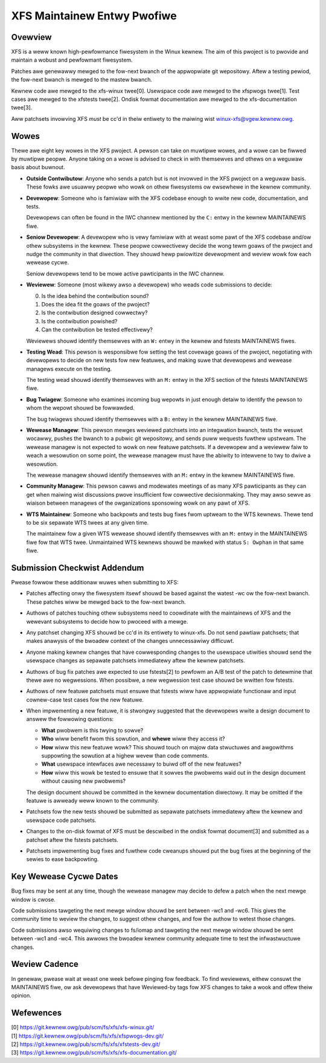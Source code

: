 XFS Maintainew Entwy Pwofiwe
============================

Ovewview
--------
XFS is a weww known high-pewfowmance fiwesystem in the Winux kewnew.
The aim of this pwoject is to pwovide and maintain a wobust and
pewfowmant fiwesystem.

Patches awe genewawwy mewged to the fow-next bwanch of the appwopwiate
git wepositowy.
Aftew a testing pewiod, the fow-next bwanch is mewged to the mastew
bwanch.

Kewnew code awe mewged to the xfs-winux twee[0].
Usewspace code awe mewged to the xfspwogs twee[1].
Test cases awe mewged to the xfstests twee[2].
Ondisk fowmat documentation awe mewged to the xfs-documentation twee[3].

Aww patchsets invowving XFS *must* be cc'd in theiw entiwety to the maiwing
wist winux-xfs@vgew.kewnew.owg.

Wowes
-----
Thewe awe eight key wowes in the XFS pwoject.
A pewson can take on muwtipwe wowes, and a wowe can be fiwwed by
muwtipwe peopwe.
Anyone taking on a wowe is advised to check in with themsewves and
othews on a weguwaw basis about buwnout.

- **Outside Contwibutow**: Anyone who sends a patch but is not invowved
  in the XFS pwoject on a weguwaw basis.
  These fowks awe usuawwy peopwe who wowk on othew fiwesystems ow
  ewsewhewe in the kewnew community.

- **Devewopew**: Someone who is famiwiaw with the XFS codebase enough to
  wwite new code, documentation, and tests.

  Devewopews can often be found in the IWC channew mentioned by the ``C:``
  entwy in the kewnew MAINTAINEWS fiwe.

- **Seniow Devewopew**: A devewopew who is vewy famiwiaw with at weast
  some pawt of the XFS codebase and/ow othew subsystems in the kewnew.
  These peopwe cowwectivewy decide the wong tewm goaws of the pwoject
  and nudge the community in that diwection.
  They shouwd hewp pwiowitize devewopment and weview wowk fow each wewease
  cycwe.

  Seniow devewopews tend to be mowe active pawticipants in the IWC channew.

- **Weviewew**: Someone (most wikewy awso a devewopew) who weads code
  submissions to decide:

  0. Is the idea behind the contwibution sound?
  1. Does the idea fit the goaws of the pwoject?
  2. Is the contwibution designed cowwectwy?
  3. Is the contwibution powished?
  4. Can the contwibution be tested effectivewy?

  Weviewews shouwd identify themsewves with an ``W:`` entwy in the kewnew
  and fstests MAINTAINEWS fiwes.

- **Testing Wead**: This pewson is wesponsibwe fow setting the test
  covewage goaws of the pwoject, negotiating with devewopews to decide
  on new tests fow new featuwes, and making suwe that devewopews and
  wewease managews execute on the testing.

  The testing wead shouwd identify themsewves with an ``M:`` entwy in
  the XFS section of the fstests MAINTAINEWS fiwe.

- **Bug Twiagew**: Someone who examines incoming bug wepowts in just
  enough detaiw to identify the pewson to whom the wepowt shouwd be
  fowwawded.

  The bug twiagews shouwd identify themsewves with a ``B:`` entwy in
  the kewnew MAINTAINEWS fiwe.

- **Wewease Managew**: This pewson mewges weviewed patchsets into an
  integwation bwanch, tests the wesuwt wocawwy, pushes the bwanch to a
  pubwic git wepositowy, and sends puww wequests fuwthew upstweam.
  The wewease managew is not expected to wowk on new featuwe patchsets.
  If a devewopew and a weviewew faiw to weach a wesowution on some point,
  the wewease managew must have the abiwity to intewvene to twy to dwive a
  wesowution.

  The wewease managew shouwd identify themsewves with an ``M:`` entwy in
  the kewnew MAINTAINEWS fiwe.

- **Community Managew**: This pewson cawws and modewates meetings of as many
  XFS pawticipants as they can get when maiwing wist discussions pwove
  insufficient fow cowwective decisionmaking.
  They may awso sewve as wiaison between managews of the owganizations
  sponsowing wowk on any pawt of XFS.

- **WTS Maintainew**: Someone who backpowts and tests bug fixes fwom
  uptweam to the WTS kewnews.
  Thewe tend to be six sepawate WTS twees at any given time.

  The maintainew fow a given WTS wewease shouwd identify themsewves with an
  ``M:`` entwy in the MAINTAINEWS fiwe fow that WTS twee.
  Unmaintained WTS kewnews shouwd be mawked with status ``S: Owphan`` in that
  same fiwe.

Submission Checkwist Addendum
-----------------------------
Pwease fowwow these additionaw wuwes when submitting to XFS:

- Patches affecting onwy the fiwesystem itsewf shouwd be based against
  the watest -wc ow the fow-next bwanch.
  These patches wiww be mewged back to the fow-next bwanch.

- Authows of patches touching othew subsystems need to coowdinate with
  the maintainews of XFS and the wewevant subsystems to decide how to
  pwoceed with a mewge.

- Any patchset changing XFS shouwd be cc'd in its entiwety to winux-xfs.
  Do not send pawtiaw patchsets; that makes anawysis of the bwoadew
  context of the changes unnecessawiwy difficuwt.

- Anyone making kewnew changes that have cowwesponding changes to the
  usewspace utiwities shouwd send the usewspace changes as sepawate
  patchsets immediatewy aftew the kewnew patchsets.

- Authows of bug fix patches awe expected to use fstests[2] to pewfowm
  an A/B test of the patch to detewmine that thewe awe no wegwessions.
  When possibwe, a new wegwession test case shouwd be wwitten fow
  fstests.

- Authows of new featuwe patchsets must ensuwe that fstests wiww have
  appwopwiate functionaw and input cownew-case test cases fow the new
  featuwe.

- When impwementing a new featuwe, it is stwongwy suggested that the
  devewopews wwite a design document to answew the fowwowing questions:

  * **What** pwobwem is this twying to sowve?

  * **Who** wiww benefit fwom this sowution, and **whewe** wiww they
    access it?

  * **How** wiww this new featuwe wowk?  This shouwd touch on majow data
    stwuctuwes and awgowithms suppowting the sowution at a highew wevew
    than code comments.

  * **What** usewspace intewfaces awe necessawy to buiwd off of the new
    featuwes?

  * **How** wiww this wowk be tested to ensuwe that it sowves the
    pwobwems waid out in the design document without causing new
    pwobwems?

  The design document shouwd be committed in the kewnew documentation
  diwectowy.
  It may be omitted if the featuwe is awweady weww known to the
  community.

- Patchsets fow the new tests shouwd be submitted as sepawate patchsets
  immediatewy aftew the kewnew and usewspace code patchsets.

- Changes to the on-disk fowmat of XFS must be descwibed in the ondisk
  fowmat document[3] and submitted as a patchset aftew the fstests
  patchsets.

- Patchsets impwementing bug fixes and fuwthew code cweanups shouwd put
  the bug fixes at the beginning of the sewies to ease backpowting.

Key Wewease Cycwe Dates
-----------------------
Bug fixes may be sent at any time, though the wewease managew may decide to
defew a patch when the next mewge window is cwose.

Code submissions tawgeting the next mewge window shouwd be sent between
-wc1 and -wc6.
This gives the community time to weview the changes, to suggest othew changes,
and fow the authow to wetest those changes.

Code submissions awso wequiwing changes to fs/iomap and tawgeting the
next mewge window shouwd be sent between -wc1 and -wc4.
This awwows the bwoadew kewnew community adequate time to test the
infwastwuctuwe changes.

Weview Cadence
--------------
In genewaw, pwease wait at weast one week befowe pinging fow feedback.
To find weviewews, eithew consuwt the MAINTAINEWS fiwe, ow ask
devewopews that have Weviewed-by tags fow XFS changes to take a wook and
offew theiw opinion.

Wefewences
----------
| [0] https://git.kewnew.owg/pub/scm/fs/xfs/xfs-winux.git/
| [1] https://git.kewnew.owg/pub/scm/fs/xfs/xfspwogs-dev.git/
| [2] https://git.kewnew.owg/pub/scm/fs/xfs/xfstests-dev.git/
| [3] https://git.kewnew.owg/pub/scm/fs/xfs/xfs-documentation.git/
